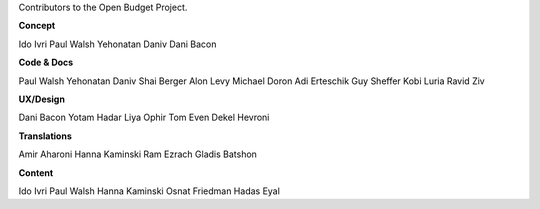 Contributors to the Open Budget Project.

**Concept**

Ido Ivri
Paul Walsh
Yehonatan Daniv
Dani Bacon


**Code & Docs**

Paul Walsh
Yehonatan Daniv
Shai Berger
Alon Levy
Michael Doron
Adi Erteschik
Guy Sheffer
Kobi Luria
Ravid Ziv


**UX/Design**

Dani Bacon
Yotam Hadar
Liya Ophir
Tom Even
Dekel Hevroni


**Translations**

Amir Aharoni
Hanna Kaminski
Ram Ezrach
Gladis Batshon


**Content**

Ido Ivri
Paul Walsh
Hanna Kaminski
Osnat Friedman
Hadas Eyal
